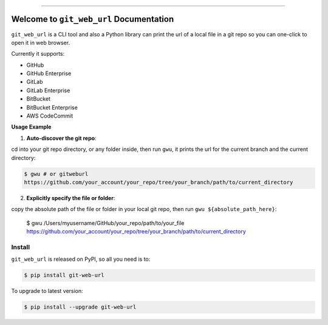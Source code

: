 
.. .. image:: https://readthedocs.org/projects/git-web-url/badge/?version=latest
    :target: https://git-web-url.readthedocs.io/en/latest/
    :alt: Documentation Status

.. image:: https://github.com/MacHu-GWU/git_web_url-project/workflows/CI/badge.svg
    :target: https://github.com/MacHu-GWU/git_web_url-project/actions?query=workflow:CI

.. image:: https://codecov.io/gh/MacHu-GWU/git_web_url-project/branch/main/graph/badge.svg
    :target: https://codecov.io/gh/MacHu-GWU/git_web_url-project

.. image:: https://img.shields.io/pypi/v/git-web-url.svg
    :target: https://pypi.python.org/pypi/git-web-url

.. image:: https://img.shields.io/pypi/l/git-web-url.svg
    :target: https://pypi.python.org/pypi/git-web-url

.. image:: https://img.shields.io/pypi/pyversions/git-web-url.svg
    :target: https://pypi.python.org/pypi/git-web-url

.. image:: https://img.shields.io/badge/Release_History!--None.svg?style=social
    :target: https://github.com/MacHu-GWU/git_web_url-project/blob/main/release-history.rst

.. image:: https://img.shields.io/badge/STAR_Me_on_GitHub!--None.svg?style=social
    :target: https://github.com/MacHu-GWU/git_web_url-project

------

.. .. image:: https://img.shields.io/badge/Link-Document-blue.svg
    :target: https://git-web-url.readthedocs.io/en/latest/

.. .. image:: https://img.shields.io/badge/Link-API-blue.svg
    :target: https://git-web-url.readthedocs.io/en/latest/py-modindex.html

.. image:: https://img.shields.io/badge/Link-Install-blue.svg
    :target: `install`_

.. image:: https://img.shields.io/badge/Link-GitHub-blue.svg
    :target: https://github.com/MacHu-GWU/git_web_url-project

.. image:: https://img.shields.io/badge/Link-Submit_Issue-blue.svg
    :target: https://github.com/MacHu-GWU/git_web_url-project/issues

.. image:: https://img.shields.io/badge/Link-Request_Feature-blue.svg
    :target: https://github.com/MacHu-GWU/git_web_url-project/issues

.. image:: https://img.shields.io/badge/Link-Download-blue.svg
    :target: https://pypi.org/pypi/git-web-url#files


Welcome to ``git_web_url`` Documentation
==============================================================================
``git_web_url`` is a CLI tool and also a Python library can print the url of a local file in a git repo so you can one-click to open it in web browser.

Currently it supports:

- GitHub
- GitHub Enterprise
- GitLab
- GitLab Enterprise
- BitBucket
- BitBucket Enterprise
- AWS CodeCommit

**Usage Example**

1. **Auto-discover the git repo**:

cd into your git repo directory, or any folder inside, then run ``gwu``, it prints the url for the current branch and the current directory:

.. code-block:: bash

    $ gwu # or gitweburl
    https://github.com/your_account/your_repo/tree/your_branch/path/to/current_directory


2. **Explicitly specify the file or folder**:

copy the absolute path of the file or folder in your local git repo, then run ``gwu ${absolute_path_here}``:

    $ gwu /Users/myusername/GitHub/your_repo/path/to/your_file
    https://github.com/your_account/your_repo/tree/your_branch/path/to/current_directory


.. _install:

Install
------------------------------------------------------------------------------

``git_web_url`` is released on PyPI, so all you need is to:

.. code-block:: console

    $ pip install git-web-url

To upgrade to latest version:

.. code-block:: console

    $ pip install --upgrade git-web-url
